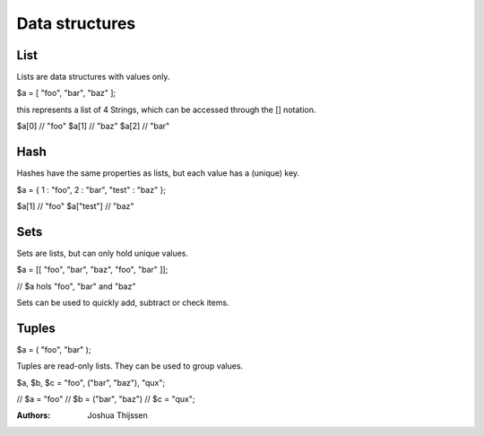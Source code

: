 ###############
Data structures
###############


List
----
Lists are data structures with values only.

$a = [ "foo", "bar", "baz" ];

this represents a list of 4 Strings, which can be accessed through the [] notation.

$a[0]  // "foo"
$a[1]  // "baz"
$a[2]  // "bar"

Hash
----
Hashes have the same properties as lists, but each value has a (unique) key.

$a = { 1 : "foo", 2 : "bar", "test" : "baz" };

$a[1]       // "foo"
$a["test"]  // "baz"


Sets
----
Sets are lists, but can only hold unique values.

$a = [[ "foo", "bar", "baz", "foo", "bar" ]];

// $a hols "foo", "bar" and "baz"

Sets can be used to quickly add, subtract or check items.


Tuples
------

$a = ( "foo", "bar" );

Tuples are read-only lists. They can be used to group values.

$a, $b, $c = "foo", ("bar", "baz"), "qux";

// $a = "foo"
// $b = ("bar", "baz")
// $c = "qux";



:Authors:
   Joshua Thijssen